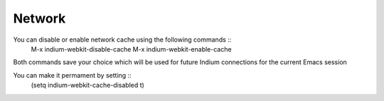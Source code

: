 .. _network:

Network
=====================
You can disable or enable network cache using the following commands ::
  M-x indium-webkit-disable-cache
  M-x indium-webkit-enable-cache

Both commands save your choice which will be used for future Indium connections for the current Emacs session

You can make it permament by setting ::
  (setq indium-webkit-cache-disabled t)
